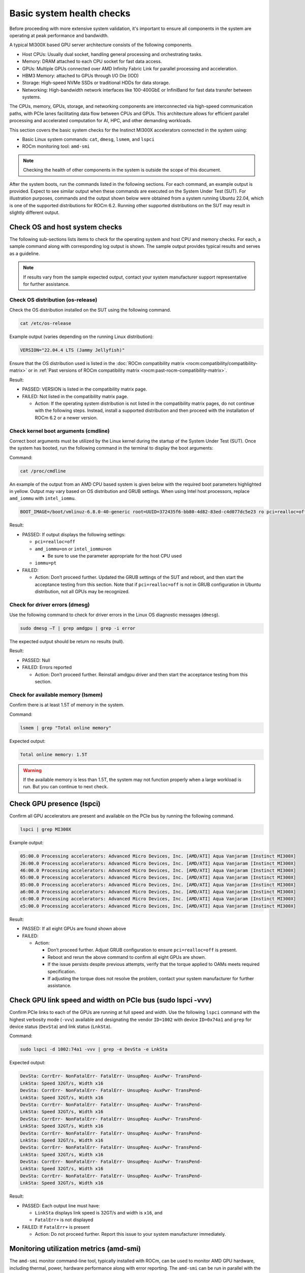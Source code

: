 .. meta::
   :description lang=en:
   :keywords:

**************************
Basic system health checks
**************************

Before proceeding with more extensive system validation, it's important to
ensure all components in the system are operating at peak performance and
bandwidth.

A typical MI300X based GPU server architecture consists of the following
components.

- Host CPUs: Usually dual socket, handling general processing and orchestrating
  tasks.

- Memory: DRAM attached to each CPU socket for fast data access.

- GPUs: Multiple GPUs connected over AMD Infinity Fabric Link for parallel
  processing and acceleration.

- HBM3 Memory: attached to GPUs through I/O Die (IOD)

- Storage: High-speed NVMe SSDs or traditional HDDs for data storage.

- Networking: High-bandwidth network interfaces like 100-400GbE or InfiniBand
  for fast data transfer between systems.

The CPUs, memory, GPUs, storage, and networking components are interconnected
via high-speed communication paths, with PCIe lanes facilitating data flow
between CPUs and GPUs. This architecture allows for efficient parallel
processing and accelerated computation for AI, HPC, and other demanding
workloads.

This section covers the basic system checks for the Instinct MI300X accelerators
connected in the system using:

- Basic Linux system commands: ``cat``, ``dmesg``, ``lsmem``, and ``lspci``

- ROCm monitoring tool: ``amd-smi``

.. note::

   Checking the health of other components in the system is outside
   the scope of this document.

After the system boots, run the commands listed in the following sections. For
each command, an example output is provided. Expect to see similar output when
these commands are executed on the System Under Test (SUT). For illustration
purposes, commands and the output shown below were obtained from a system
running Ubuntu 22.04, which is one of the supported distributions for ROCm 6.2.
Running other supported distributions on the SUT may result in slightly
different output.

Check OS and host system checks
===============================

The following sub-sections lists items to check for the operating system and
host CPU and memory checks. For each, a sample command along with corresponding
log output is shown. The sample output provides typical results and serves as a
guideline.

.. note::

   If results vary from the sample expected output, contact your system
   manufacturer support representative for further assistance.

Check OS distribution (os-release)
----------------------------------

Check the OS distribution installed on the SUT using the following command.

.. code-block:: shell

   cat /etc/os-release

Example output (varies depending on the running Linux distribution):

.. code-block:: shell-session

   VERSION="22.04.4 LTS (Jammy Jellyfish)"

Ensure that the OS distribution used is listed in the :doc:`ROCm compatibility
matrix <rocm:compatibility/compatibility-matrix>` or in :ref:`Past versions of
ROCm compatibility matrix <rocm:past-rocm-compatibility-matrix>`.

Result:

- PASSED: VERSION is listed in the compatibility matrix page.

- FAILED: Not listed in the compatibility matrix page.

  - Action: If the operating system distribution is not listed in the
    compatibility matrix pages, do not continue with the following steps.
    Instead, install a supported distribution and then proceed with the
    installation of ROCm 6.2 or a newer version.

Check kernel boot arguments (cmdline)
-------------------------------------

Correct boot arguments must be utilized by the Linux kernel during the startup
of the System Under Test (SUT). Once the system has booted, run the following
command in the terminal to display the boot arguments:

Command:

.. code-block:: shell

   cat /proc/cmdline

An example of the output from an AMD CPU based system is given below with the
required boot parameters highlighted in yellow. Output may vary based on OS
distribution and GRUB settings. When using Intel host processors, replace
``amd_iommu`` with ``intel_iommu``.

.. code-block:: shell-session

   BOOT_IMAGE=/boot/vmlinuz-6.8.0-40-generic root=UUID=372435f6-bb80-4d82-83ed-c4d077dc5e23 ro pci=realloc=off amd_iommu=on iommu=pt

Result:

- PASSED: If output displays the following settings:

  - ``pci=realloc=off``

  - ``amd_iommu=on`` or ``intel_iommu=on``

    - Be sure to use the parameter appropriate for the host CPU used

  - ``iommu=pt``

- FAILED:

  - Action: Don’t proceed further. Updated the GRUB settings of the SUT
    and reboot, and then start the acceptance testing from this section.
    Note that if ``pci=realloc=off`` is not in GRUB configuration in Ubuntu
    distribution, not all GPUs may be recognized.

Check for driver errors (dmesg)
-------------------------------

Use the following command to check for driver errors in the Linux OS
diagnostic messages (``dmesg``).

.. code-block:: shell

   sudo dmesg –T | grep amdgpu | grep -i error

The expected output should be return no results (null).

Result:

- PASSED: Null

- FAILED: Errors reported

  - Action: Don’t proceed further. Reinstall amdgpu driver and then
    start the acceptance testing from this section.

Check for available memory (lsmem)
----------------------------------

Confirm there is at least 1.5T of memory in the system.

Command:

.. code-block:: shell

   lsmem | grep "Total online memory"

Expected output:

.. code-block:: shell-session

   Total online memory: 1.5T

.. warning::

   If the available memory is less than 1.5T, the system may not function
   properly when a large workload is run. But you can continue to next check.

.. _mi300x-health-checks-lspci:

Check GPU presence (lspci)
==========================

Confirm all GPU accelerators are present and available on the PCIe bus by
running the following command.

.. code-block:: shell

   lspci | grep MI300X

Example output:

.. code-block:: shell-session

   05:00.0 Processing accelerators: Advanced Micro Devices, Inc. [AMD/ATI] Aqua Vanjaram [Instinct MI300X]
   26:00.0 Processing accelerators: Advanced Micro Devices, Inc. [AMD/ATI] Aqua Vanjaram [Instinct MI300X]
   46:00.0 Processing accelerators: Advanced Micro Devices, Inc. [AMD/ATI] Aqua Vanjaram [Instinct MI300X]
   65:00.0 Processing accelerators: Advanced Micro Devices, Inc. [AMD/ATI] Aqua Vanjaram [Instinct MI300X]
   85:00.0 Processing accelerators: Advanced Micro Devices, Inc. [AMD/ATI] Aqua Vanjaram [Instinct MI300X]
   a6:00.0 Processing accelerators: Advanced Micro Devices, Inc. [AMD/ATI] Aqua Vanjaram [Instinct MI300X]
   c6:00.0 Processing accelerators: Advanced Micro Devices, Inc. [AMD/ATI] Aqua Vanjaram [Instinct MI300X]
   e5:00.0 Processing accelerators: Advanced Micro Devices, Inc. [AMD/ATI] Aqua Vanjaram [Instinct MI300X]

Result:

- PASSED: If all eight GPUs are found shown above

- FAILED:

  - Action:

    - Don’t proceed further. Adjust GRUB configuration to ensure
      ``pci=realloc=off`` is present.

    - Reboot and rerun the above command to confirm all eight GPUs are shown.

    - If the issue persists despite previous attempts, verify that the torque
      applied to OAMs meets required specification.

    - If adjusting the torque does not resolve the problem, contact your system
      manufacturer for further assistance.

Check GPU link speed and width on PCIe bus (sudo lspci -vvv)
============================================================

Confirm PCIe links to each of the GPUs are running at full speed and width. Use
the following ``lspci`` command with the highest verbosity mode (``-vvv``)
available and designating the vendor ``ID=1002`` with device ``ID=0x74a1`` and
``grep`` for device status (``DevSta``) and link status (``LnkSta``).

Command:

.. code-block:: shell

   sudo lspci -d 1002:74a1 -vvv | grep -e DevSta -e LnkSta

Expected output:

.. code-block:: shell-session

   DevSta: CorrErr- NonFatalErr- FatalErr- UnsupReq- AuxPwr- TransPend-
   LnkSta: Speed 32GT/s, Width x16
   DevSta: CorrErr- NonFatalErr- FatalErr- UnsupReq- AuxPwr- TransPend-
   LnkSta: Speed 32GT/s, Width x16
   DevSta: CorrErr- NonFatalErr- FatalErr- UnsupReq- AuxPwr- TransPend-
   LnkSta: Speed 32GT/s, Width x16
   DevSta: CorrErr- NonFatalErr- FatalErr- UnsupReq- AuxPwr- TransPend-
   LnkSta: Speed 32GT/s, Width x16
   DevSta: CorrErr- NonFatalErr- FatalErr- UnsupReq- AuxPwr- TransPend-
   LnkSta: Speed 32GT/s, Width x16
   DevSta: CorrErr- NonFatalErr- FatalErr- UnsupReq- AuxPwr- TransPend-
   LnkSta: Speed 32GT/s, Width x16
   DevSta: CorrErr- NonFatalErr- FatalErr- UnsupReq- AuxPwr- TransPend-
   LnkSta: Speed 32GT/s, Width x16
   DevSta: CorrErr- NonFatalErr- FatalErr- UnsupReq- AuxPwr- TransPend-
   LnkSta: Speed 32GT/s, Width x16

Result:

- PASSED: Each output line must have:

  - ``LinkSta`` displays link speed is 32GT/s and width is ``x16``, and

  - ``FatalErr+`` is not displayed

- FAILED: If ``FatalErr+`` is present

  - Action: Do not proceed further. Report this issue to your system
    manufacturer immediately.

Monitoring utilization metrics (amd-smi)
========================================

The ``amd-smi`` monitor command-line tool, typically installed with ROCm, can be
used to monitor AMD GPU hardware, including thermal, power, hardware performance
along with error reporting. The ``amd-smi`` can be run in parallel with the
validation tests outlined in this guide to provide additional information on the
operation of the system. See `Getting to Know Your GPU: A Deep Dive into AMD SMI
<https://rocm.blogs.amd.com/software-tools-optimization/amd-smi-overview/README.html>`_
for details on this tool.

.. note::

   This check requires that ROCm be installed on the SUT. The monitoring tool
   ``rocm-smi`` may alternatively be used.

Run the following command to display GPU metrics when the system is idle, that
is, not running any workload.

.. code-block:: shell

   amd-smi monitor -putm

Example output (results will vary when the system is running a workload):

.. code-block:: shell-session

   GPU POWER GPU_TEMP MEM_TEMP **GFX_UTIL** **GFX_CLOCK** **MEM_UTIL** **MEM_CLOCK**
   0 125 W 37 °C 32 °C 0 % 158 MHz 0 % 900 MHz
   1 121 W 36 °C 28 °C 0 % 139 MHz 0 % 900 MHz
   2 124 W 39 °C 29 °C 0 % 141 MHz 0 % 900 MHz
   3 122 W 36 °C 28 °C 0 % 158 MHz 0 % 900 MHz
   4 125 W 40 °C 32 °C 0 % 140 MHz 0 % 900 MHz
   5 124 W 36 °C 29 °C 0 % 139 MHz 0 % 900 MHz
   6 124 W 38 °C 31 °C 0 % 139 MHz 0 % 900 MHz
   7 122 W 37 °C 29 °C 0 % 142 MHz 0 % 900 MHz

When the system is idle, the GPU’s utilization (``GFX_UTIL``) and memory
utilization (``MEM_UTIL``) will be 0%. The frequency of the GPU clock
(``GFX_CLOCK``) will be throttled back to under 200MHz and memory
(``MEM_CLOCK``) throttled down to 900 MHz. The GPU temperature (``GPU_TEMP``)
should also be well under 85°C when idle.

Result for an idle system:

- PASSED: When the system is idle, the GPU’s utilization (``GFX_UTIL``) and
  memory utilization (``MEM_UTIL``) should be 0%, the frequency of the GPU
  clock (``GFX_CLOCK``) throttled back to under 200 MHz, memory (``MEM_CLOCK``)
  throttled down to 900 MHz, and GPU temperature (``GPU_TEMP``) should also
  be well under 85°C.

- FAILED: Otherwise

  - Action: Check the data center ambient temperature and system fan speed.
    Power cycle the system. If the issue persists, report this issue to your
    system manufacturer.

Check the system kernel logs for other errors (dmesg)
=====================================================

The command line utility ``dmesg`` prints boot-time message and on-going kernel
event messages about the state of the system hardware and drivers. The utility
is useful for capturing diagnostic information for troubleshooting hardware and
driver issues.

To check for errors in the kernel messages, use the following command:

.. code-block:: shell

   sudo dmesg -T | grep -i 'error\|warn\|fail\|exception'

Expected output:

When system is operating without errors, warnings, or failures, the output of
the command will be null.

Result:

- PASSED: The output will be null when the system is running properly.

- FAILED: Otherwise

  - Action: Don’t proceed further. Analyze each ``dmesg`` error, fail, and
    exception.

See :doc:`/reference/rocm-techsupport` for information on the
``rocm_techsupport.sh`` script utility from AMD which collect system logs for
purpose of support and troubleshooting.
